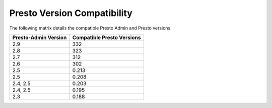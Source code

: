 ============================
Presto Version Compatibility
============================

The following matrix details the compatible Presto Admin and Presto versions.

============================ ========================== 
Presto-Admin Version         Compatible Presto Versions 
============================ ==========================
2.9                          332
2.8                          323
2.7                          312
2.6                          302
2.5                          0.213
2.5                          0.208
2.4, 2.5                     0.203
2.4, 2.5                     0.195
2.3                          0.188
============================ ==========================
